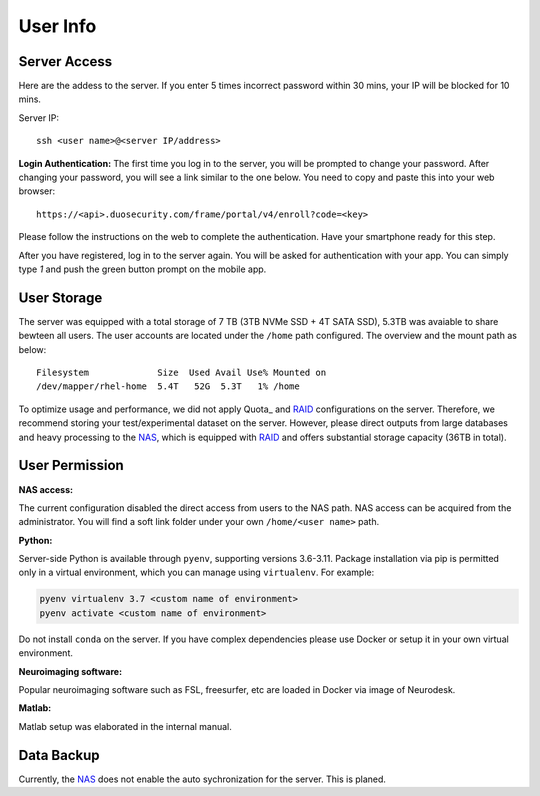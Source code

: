 User Info
====


Server Access 
----
Here are the addess to the server. If you enter 5 times incorrect password within 30 mins, your IP will be blocked for 10 mins.

Server IP:

::

  ssh <user name>@<server IP/address>


**Login Authentication:**
The first time you log in to the server, you will be prompted to change your password. After changing your password, you will see a link similar to the one below. You need to copy and paste this into your web browser:

::

  https://<api>.duosecurity.com/frame/portal/v4/enroll?code=<key>

Please follow the instructions on the web to complete the authentication. Have your smartphone ready for this step. 

.. image:: duo_1.png
   :width: 200pt


After you have registered, log in to the server again. You will be asked for authentication with your app. You can simply type `1` and push the green button prompt on the mobile app.

.. image:: duo_2.png
   :width: 500pt


User Storage
----
The server was equipped with a total storage of 7 TB (3TB NVMe SSD + 4T SATA SSD), 5.3TB was avaiable to share bewteen all users. The user accounts are located under the ``/home`` path configured. The overview and the mount path as below:



::
  
  Filesystem             Size  Used Avail Use% Mounted on
  /dev/mapper/rhel-home  5.4T   52G  5.3T   1% /home


.. warning::
To optimize usage and performance, we did not apply Quota_ and RAID_ configurations on the server. Therefore, we recommend storing your test/experimental dataset on the server. However, please direct outputs from large databases and heavy processing to the NAS_, which is equipped with RAID_ and offers substantial storage capacity (36TB in total).

User Permission
----

**NAS access:**

The current configuration disabled the direct access from users to the NAS path. NAS access can be acquired from the administrator. You will find a soft link folder under your own ``/home/<user name>`` path.

**Python:**

Server-side Python is available through ``pyenv``, supporting versions 3.6-3.11. Package installation via pip is permitted only in a virtual environment, which you can manage using ``virtualenv``. For example:

.. code-block:: console

  pyenv virtualenv 3.7 <custom name of environment>
  pyenv activate <custom name of environment>

.. warning::

Do not install ``conda`` on the server. If you have complex dependencies please use Docker or setup it in your own virtual environment.


**Neuroimaging software:**

Popular neuroimaging software such as FSL, freesurfer, etc are loaded in Docker via image of Neurodesk.

**Matlab:**

Matlab setup was elaborated in the internal manual.


Data Backup
----

Currently, the NAS_ does not enable the auto sychronization for the server. This is planed.


.. _NAS: https://www.synology.com/en-uk/company/news/article/DS920plus
.. _Anaconda: https://www.anaconda.com/
.. _RAID: https://de.wikipedia.org/wiki/RAID
.. Quota: https://linux.die.net/man/1/quota
.. Neurodesk: https://www.neurodesk.org/docs/getting-started/neurodesktop/linux/
